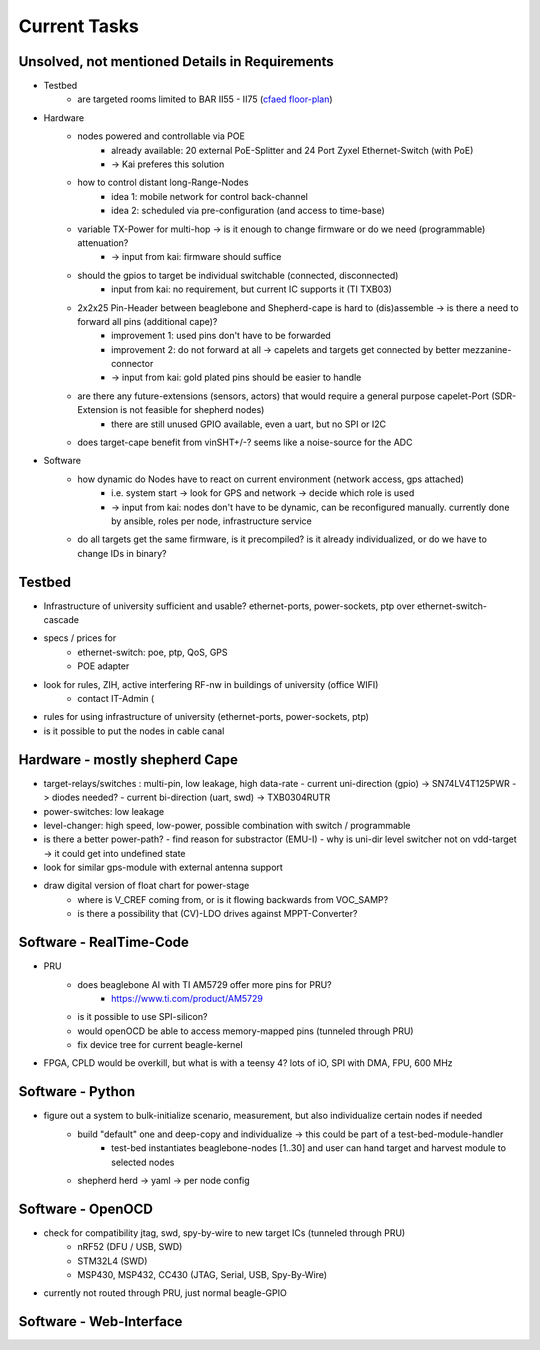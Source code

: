 Current Tasks
=============

Unsolved, not mentioned Details in Requirements
-----------------------------------------------

- Testbed
    - are targeted rooms limited to BAR II55 - II75 (`cfaed floor-plan <https://navigator.tu-dresden.de/etplan/bar/02>`_)
- Hardware
    - nodes powered and controllable via POE
        - already available: 20 external PoE-Splitter and 24 Port Zyxel Ethernet-Switch (with PoE)
        - -> Kai preferes this solution
    - how to control distant long-Range-Nodes
        - idea 1: mobile network for control back-channel
        - idea 2: scheduled via pre-configuration (and access to time-base)
    - variable TX-Power for multi-hop → is it enough to change firmware or do we need (programmable) attenuation?
        - -> input from kai: firmware should suffice
    - should the gpios to target be individual switchable (connected, disconnected)
        - input from kai: no requirement, but current IC supports it (TI TXB03)
    - 2x2x25 Pin-Header between beaglebone and Shepherd-cape is hard to (dis)assemble -> is there a need to forward all pins (additional cape)?
        - improvement 1: used pins don't have to be forwarded
        - improvement 2: do not forward at all -> capelets and targets get connected by better mezzanine-connector
        - -> input from kai: gold plated pins should be easier to handle
    - are there any future-extensions (sensors, actors) that would require a general purpose capelet-Port (SDR-Extension is not feasible for shepherd nodes)
        - there are still unused GPIO available, even a uart, but no SPI or I2C
    - does target-cape benefit from vinSHT+/-? seems like a noise-source for the ADC
- Software
    - how dynamic do Nodes have to react on current environment (network access, gps attached)
        - i.e. system start → look for GPS and network → decide which role is used
        - -> input from kai: nodes don't have to be dynamic, can be reconfigured manually. currently done by ansible, roles per node, infrastructure service
    - do all targets get the same firmware, is it precompiled? is it already individualized, or do we have to change IDs in binary?

Testbed
-------

- Infrastructure of university sufficient and usable? ethernet-ports, power-sockets, ptp over ethernet-switch-cascade
- specs / prices for
   - ethernet-switch: poe, ptp, QoS, GPS
   - POE adapter
- look for rules, ZIH, active interfering RF-nw in buildings of university (office WIFI)
   - contact IT-Admin (
- rules for using infrastructure of university (ethernet-ports, power-sockets, ptp)
- is it possible to put the nodes in cable canal

Hardware - mostly shepherd Cape
-------------------------------

- target-relays/switches : multi-pin, low leakage, high data-rate
  - current uni-direction (gpio) -> SN74LV4T125PWR -> diodes needed?
  - current bi-direction (uart, swd) -> TXB0304RUTR
- power-switches: low leakage
- level-changer: high speed, low-power, possible combination with switch / programmable
- is there a better power-path?
  - find reason for substractor (EMU-I)
  - why is uni-dir level switcher not on vdd-target -> it could get into undefined state
- look for similar gps-module with external antenna support
- draw digital version of float chart for power-stage
   - where is V_CREF coming from, or is it flowing backwards from VOC_SAMP?
   - is there a possibility that (CV)-LDO drives against MPPT-Converter?


Software - RealTime-Code
------------------------

- PRU
    - does beaglebone AI with TI AM5729 offer more pins for PRU?
       - https://www.ti.com/product/AM5729
    - is it possible to use SPI-silicon?
    - would openOCD be able to access memory-mapped pins (tunneled through PRU)
    - fix device tree for current beagle-kernel
- FPGA, CPLD would be overkill, but what is with a teensy 4? lots of iO, SPI with DMA, FPU, 600 MHz

Software - Python
-----------------

- figure out a system to bulk-initialize scenario, measurement, but also individualize certain nodes if needed
   - build "default" one and deep-copy and individualize -> this could be part of a test-bed-module-handler
      - test-bed instantiates beaglebone-nodes [1..30] and user can hand target and harvest module to selected nodes
   - shepherd herd -> yaml -> per node config

Software - OpenOCD
------------------

- check for compatibility jtag, swd, spy-by-wire to new target ICs (tunneled through PRU)
   - nRF52 (DFU / USB, SWD)
   - STM32L4 (SWD)
   - MSP430, MSP432, CC430 (JTAG, Serial, USB, Spy-By-Wire)
- currently not routed through PRU, just normal beagle-GPIO


Software - Web-Interface
------------------------
